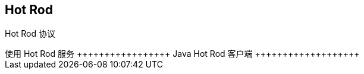 Hot Rod
-------

Hot Rod 协议
++++++++++++


使用 Hot Rod 服务
+++++++++++++++++


Java Hot Rod 客户端
+++++++++++++++++++
